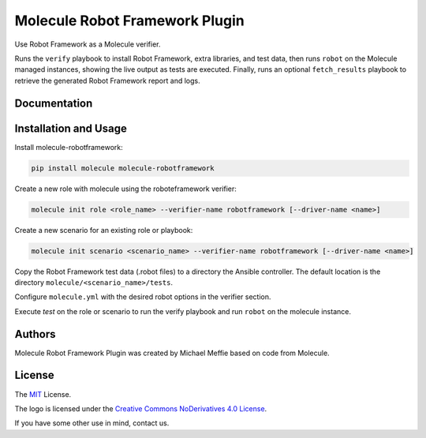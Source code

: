 *******************************
Molecule Robot Framework Plugin
*******************************

Use Robot Framework as a Molecule verifier.

Runs the ``verify`` playbook to install Robot Framework, extra libraries, and
test data, then runs ``robot`` on the Molecule managed instances, showing the
live output as tests are executed.  Finally, runs an optional ``fetch_results``
playbook to retrieve the generated Robot Framework report and logs.

Documentation
=============

.. _installation-and-usage:

Installation and Usage
======================

Install molecule-robotframework:

.. code-block::

   pip install molecule molecule-robotframework

Create a new role with molecule using the roboteframework verifier:

.. code-block::

   molecule init role <role_name> --verifier-name robotframework [--driver-name <name>]

Create a new scenario for an existing role or playbook:

.. code-block::

   molecule init scenario <scenario_name> --verifier-name robotframework [--driver-name <name>]

Copy the Robot Framework test data (.robot files) to a directory the Ansible
controller. The default location is the directory ``molecule/<scenario_name>/tests``.

Configure ``molecule.yml`` with the desired robot options in the verifier section.

Execute `test` on the role or scenario to run the verify playbook and run
``robot`` on the molecule instance.

.. _authors:

Authors
=======

Molecule Robot Framework Plugin was created by Michael Meffie based on code from Molecule.

.. _license:

License
=======

The `MIT`_ License.

.. _`MIT`: https://github.com/ansible/molecule/blob/master/LICENSE

The logo is licensed under the `Creative Commons NoDerivatives 4.0 License`_.

If you have some other use in mind, contact us.

.. _`Creative Commons NoDerivatives 4.0 License`: https://creativecommons.org/licenses/by-nd/4.0/

